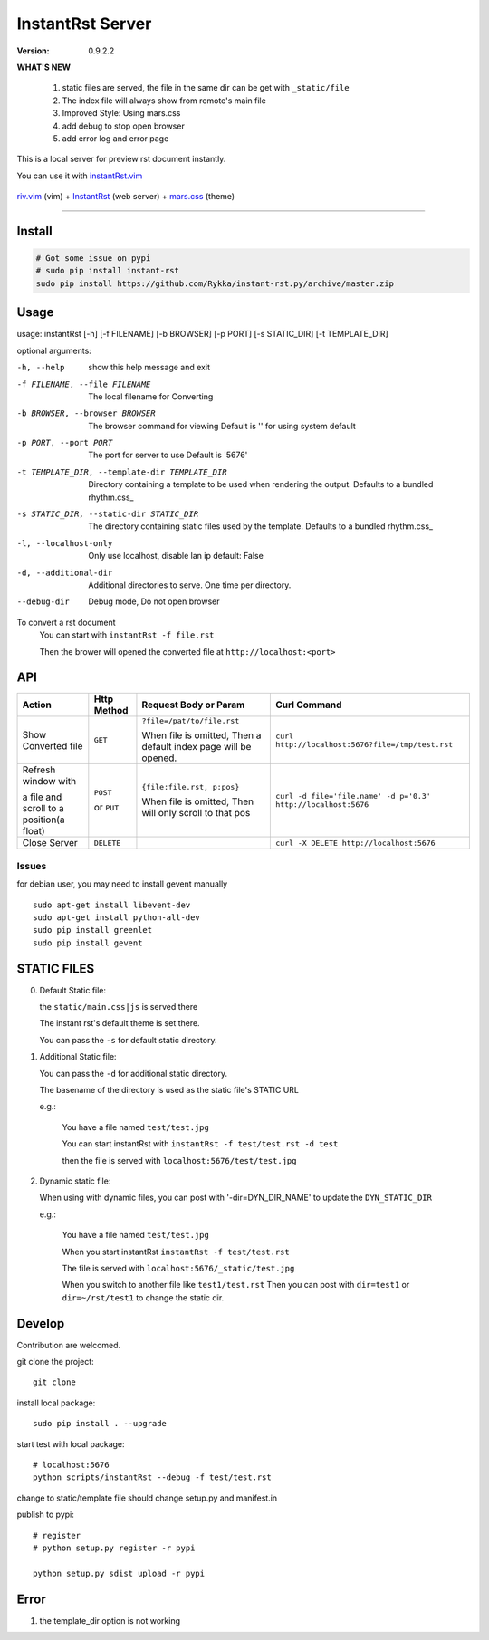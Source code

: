 #################
InstantRst Server
#################

:version: 0.9.2.2

**WHAT'S NEW**

    1. static files are served, the file in the same dir can be get with ``_static/file``
    2. The index file will always show from remote's main file
    3. Improved Style: Using mars.css
    4. add debug to stop open browser
    5. add error log and error page

This is a local server for preview rst document instantly.

You can use it with instantRst.vim_

.. figure:: https://github.com/Rykka/github_things/raw/master/image/rst_quick_start.gif
    :align: center

    riv.vim_ (vim) +  InstantRst_ (web server) +  mars.css_ (theme)

----

Install
=======

.. code:: sh

   # Got some issue on pypi
   # sudo pip install instant-rst
   sudo pip install https://github.com/Rykka/instant-rst.py/archive/master.zip

Usage
=====

usage: instantRst [-h] [-f FILENAME] [-b BROWSER] [-p PORT] [-s STATIC_DIR] [-t TEMPLATE_DIR]

optional arguments:

-h, --help          
                    show this help message and exit
-f FILENAME, --file FILENAME
                    The local filename for Converting
-b BROWSER, --browser BROWSER
                    The browser command for viewing
                    Default is '' for using system default
-p PORT, --port PORT  The port for server to use
                      Default is '5676'
-t TEMPLATE_DIR, --template-dir TEMPLATE_DIR 
                      Directory containing a template to 
                      be used when rendering the output. 
                      Defaults to a bundled rhythm.css_
-s STATIC_DIR, --static-dir STATIC_DIR 
                      The directory containing static 
                      files used by the template.
                      Defaults to a bundled rhythm.css_
-l, --localhost-only  
                      Only use localhost, disable lan ip 
                      default: False

-d, --additional-dir
                      Additional directories to serve.
                      One time per directory.
--debug-dir
                      Debug mode,
                      Do not open browser


To convert a rst document
    You can start with ``instantRst -f file.rst``

    Then the brower will opened the converted file at ``http://localhost:<port>``

API
===

+----------------------+------------+----------------------------+---------------------------------------------------------------+
| Action               | Http       |  Request Body or Param     | Curl Command                                                  |
|                      | Method     |                            |                                                               |
+======================+============+============================+===============================================================+
| Show Converted file  |  ``GET``   | ``?file=/pat/to/file.rst`` | ``curl http://localhost:5676?file=/tmp/test.rst``             |
|                      |            |                            |                                                               |
|                      |            | When file is omitted,      |                                                               |
|                      |            | Then a default index page  |                                                               |
|                      |            | will be opened.            |                                                               |
+----------------------+------------+----------------------------+---------------------------------------------------------------+
| Refresh window with  |  ``POST``  | ``{file:file.rst, p:pos}`` | ``curl -d file='file.name' -d p='0.3' http://localhost:5676`` |
|                      |            |                            |                                                               |
|                      |            | When file is omitted,      |                                                               |
| a file and scroll to |  or        | Then will only scroll to   |                                                               |
| a position(a float)  |  ``PUT``   | that pos                   |                                                               |
+----------------------+------------+----------------------------+---------------------------------------------------------------+
| Close Server         | ``DELETE`` |                            | ``curl -X DELETE http://localhost:5676``                      |
+----------------------+------------+----------------------------+---------------------------------------------------------------+

.. _instantRst.vim: https://github.com/Rykka/InstantRst
.. _riv.vim: https://github.com/Rykka/riv.vim
.. _mars.css: https://github.com/Rykka/mars.css
.. _InstantRst: https://github.com/Rykka/InstantRst

Issues
------
for debian user, you may need to install gevent manually

::

    sudo apt-get install libevent-dev
    sudo apt-get install python-all-dev
    sudo pip install greenlet
    sudo pip install gevent

STATIC FILES
============

0. Default Static file:

   the ``static/main.css|js`` is served there
   
   The instant rst's default theme is set there.

   You can pass the ``-s`` for default static directory.

1. Additional Static file:

   You can pass the ``-d`` for additional static directory.

   The basename of the directory is used as the static file's STATIC URL

   e.g.:

       You have a file named ``test/test.jpg``

       You can start instantRst with ``instantRst -f test/test.rst -d test``

       then the file is served with ``localhost:5676/test/test.jpg``

2. Dynamic static file:

   When using with dynamic files, you can post with '-dir=DYN_DIR_NAME' to update the ``DYN_STATIC_DIR``

   e.g.:
       
       You have a file named ``test/test.jpg``

       When you start instantRst ``instantRst -f test/test.rst``

       The file is served with ``localhost:5676/_static/test.jpg``

       When you switch to another file like ``test1/test.rst``
       Then you can post with ``dir=test1`` or ``dir=~/rst/test1`` to change 
       the static dir.

Develop
=======

Contribution are welcomed.

git clone the project::
    
    git clone 

install local package::

    sudo pip install . --upgrade

start test with local package::

    # localhost:5676
    python scripts/instantRst --debug -f test/test.rst

change to static/template file should change setup.py and manifest.in

publish to pypi::

    # register
    # python setup.py register -r pypi

    python setup.py sdist upload -r pypi


Error
=====

1. the template_dir option is not working
